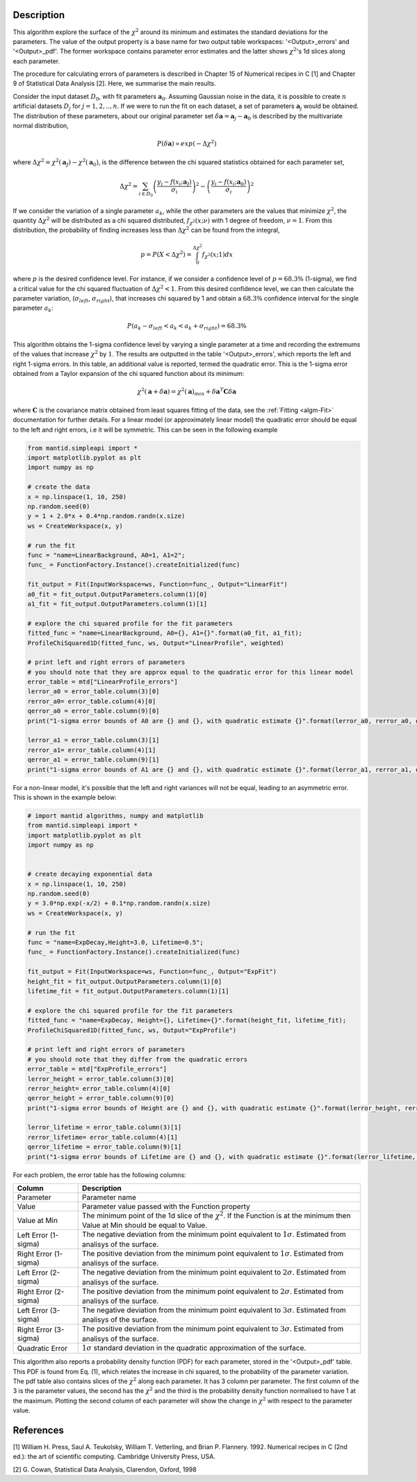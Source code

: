 
.. algorithm::

.. summary::

.. relatedalgorithms::

.. properties::

Description
-----------

This algorithm explore the surface of the :math:`\chi^{2}` around its minimum and estimates the standard deviations for the parameters.
The value of the output property is a base name for two output table workspaces: '<Output>_errors' and '<Output>_pdf'.
The former workspace contains parameter error estimates and the latter shows :math:`\chi^{2}`'s 1d slices along each parameter.

The procedure for calculating errors of parameters is described in Chapter 15 of Numerical recipes in C [1] and Chapter 9
of Statistical Data Analysis [2]. Here, we summarise the main results.

Consider the input dataset :math:`D_0`, with fit parameters :math:`\mathbf a_0`. Assuming Gaussian noise in the data, it is possible
to create :math:`n` artificial datasets :math:`D_j` for :math:`j=1,2,..,n`. If we were to run the fit on each dataset,
a set of parameters :math:`\mathbf a_j` would be obtained. The distribution of these parameters,
about our original parameter set :math:`\delta \mathbf a =  \mathbf a_j - \mathbf a_0` is described by the multivariate normal distribution,

.. math::
    P(\delta \mathbf a ) \propto exp (-\Delta \chi^2)

where :math:`\Delta \chi^2=\chi^2(\mathbf a_J) - \chi^2(\mathbf a_0)`, is the difference between the chi squared statistics obtained for each parameter set,

.. math::
    \Delta \chi^2 = \sum_{i \in D_0} \left ( \frac{y_i -f(x_i;\mathbf a_J)}{\sigma_i}\right)^2 - \left ( \frac{y_i -f(x_i;\mathbf a_0)}{\sigma_i}\right)^2

If we consider the variation of a single parameter :math:`a_k`, while the other parameters are the values that minimize :math:`\chi^2`,
the quantity :math:`\Delta \chi^2` will be distributed as a chi squared distributed, :math:`f_{\chi^2}(x; \nu)` with 1 degree of freedom,
:math:`\nu=1`. From this distribution, the probability of finding increases less than :math:`\Delta \chi^2` can be found from the integral,

.. math::
	p = P(X < \Delta \chi^2 ) = \int_0^{\Delta \chi^2} f_{\chi^2}(x; 1) dx

where :math:`p` is the desired confidence level. For instance, if we consider a confidence level of :math:`p=68.3\%` (1-sigma),
we find a critical value for the chi squared fluctuation of :math:`\Delta \chi^2 < 1`. From this desired confidence level,
we can then calculate the parameter variation, (:math:`\sigma_{left}`, :math:`\sigma_{right}`), that increases chi squared by 1
and obtain a :math:`68.3\%` confidence interval for the single parameter :math:`a_k`:

.. math::
    P( a_k - \sigma_{left} < a_k <  a_k + \sigma_{right}) = 68.3\%

This algorithm obtains the 1-sigma confidence level by varying a single parameter at a time and recording the extremums
of the values that increase :math:`\chi^2` by :math:`1`. The results are outputted in the table '<Output>_errors',
which reports the left and right 1-sigma errors. In this table, an additional value is reported, termed the quadratic error.
This is the 1-sigma error obtained from a Taylor expansion of the chi squared function about its minimum:

.. math::
	\chi^2(\mathbf a + \delta \mathbf a) = \chi^2(\mathbf a)_{min} + \delta \mathbf a^T  \mathbf C \delta \mathbf a

where :math:`\mathbf{C}` is the covariance matrix obtained from least squares fitting of the data, see the :ref:`Fitting <algm-Fit>` documentation for further details.
For a linear model (or approximately linear model) the quadratic error should be equal to the left and right errors, i.e it will be symmetric.
This can be seen in the following example

.. code-block:: python

    from mantid.simpleapi import *
    import matplotlib.pyplot as plt
    import numpy as np

    # create the data
    x = np.linspace(1, 10, 250)
    np.random.seed(0)
    y = 1 + 2.0*x + 0.4*np.random.randn(x.size)
    ws = CreateWorkspace(x, y)

    # run the fit
    func = "name=LinearBackground, A0=1, A1=2";
    func_ = FunctionFactory.Instance().createInitialized(func)

    fit_output = Fit(InputWorkspace=ws, Function=func_, Output="LinearFit")
    a0_fit = fit_output.OutputParameters.column(1)[0]
    a1_fit = fit_output.OutputParameters.column(1)[1]

    # explore the chi squared profile for the fit parameters
    fitted_func = "name=LinearBackground, A0={}, A1={}".format(a0_fit, a1_fit);
    ProfileChiSquared1D(fitted_func, ws, Output="LinearProfile", weighted)

    # print left and right errors of parameters
    # you should note that they are approx equal to the quadratic error for this linear model
    error_table = mtd["LinearProfile_errors"]
    lerror_a0 = error_table.column(3)[0]
    rerror_a0= error_table.column(4)[0]
    qerror_a0 = error_table.column(9)[0]
    print("1-sigma error bounds of A0 are {} and {}, with quadratic estimate {}".format(lerror_a0, rerror_a0, qerror_a0))

    lerror_a1 = error_table.column(3)[1]
    rerror_a1= error_table.column(4)[1]
    qerror_a1 = error_table.column(9)[1]
    print("1-sigma error bounds of A1 are {} and {}, with quadratic estimate {}".format(lerror_a1, rerror_a1, qerror_a1))


For a non-linear model, it's possible that the left and right variances will not be equal, leading to an asymmetric error.
This is shown in the example below:

.. code-block:: python

    # import mantid algorithms, numpy and matplotlib
    from mantid.simpleapi import *
    import matplotlib.pyplot as plt
    import numpy as np


    # create decaying exponential data
    x = np.linspace(1, 10, 250)
    np.random.seed(0)
    y = 3.0*np.exp(-x/2) + 0.1*np.random.randn(x.size)
    ws = CreateWorkspace(x, y)

    # run the fit
    func = "name=ExpDecay,Height=3.0, Lifetime=0.5";
    func_ = FunctionFactory.Instance().createInitialized(func)

    fit_output = Fit(InputWorkspace=ws, Function=func_, Output="ExpFit")
    height_fit = fit_output.OutputParameters.column(1)[0]
    lifetime_fit = fit_output.OutputParameters.column(1)[1]

    # explore the chi squared profile for the fit parameters
    fitted_func = "name=ExpDecay, Height={}, Lifetime={}".format(height_fit, lifetime_fit);
    ProfileChiSquared1D(fitted_func, ws, Output="ExpProfile")

    # print left and right errors of parameters
    # you should note that they differ from the quadratic errors
    error_table = mtd["ExpProfile_errors"]
    lerror_height = error_table.column(3)[0]
    rerror_height= error_table.column(4)[0]
    qerror_height = error_table.column(9)[0]
    print("1-sigma error bounds of Height are {} and {}, with quadratic estimate {}".format(lerror_height, rerror_height, qerror_height))

    lerror_lifetime = error_table.column(3)[1]
    rerror_lifetime= error_table.column(4)[1]
    qerror_lifetime = error_table.column(9)[1]
    print("1-sigma error bounds of Lifetime are {} and {}, with quadratic estimate {}".format(lerror_lifetime, rerror_lifetime, qerror_lifetime))


For each problem, the error table has the following columns:

======================    ==============
Column                    Description
======================    ==============
Parameter                 Parameter name
Value                     Parameter value passed with the Function property
Value at Min              The minimum point of the 1d slice of the :math:`\chi^{2}`. If the Function is at the minimum then
                          Value at Min should be equal to Value.
Left Error (1-sigma)      The negative deviation from the minimum point equivalent to :math:`1\sigma`. Estimated from analisys
                          of the surface.
Right Error (1-sigma)     The positive deviation from the minimum point equivalent to :math:`1\sigma`. Estimated from analisys
                          of the surface.
Left Error (2-sigma)      The negative deviation from the minimum point equivalent to :math:`2\sigma`. Estimated from analisys
                          of the surface.
Right Error (2-sigma)     The positive deviation from the minimum point equivalent to :math:`2\sigma`. Estimated from analisys
                          of the surface.
Left Error (3-sigma)      The negative deviation from the minimum point equivalent to :math:`3\sigma`. Estimated from analisys
                          of the surface.
Right Error (3-sigma)     The positive deviation from the minimum point equivalent to :math:`3\sigma`. Estimated from analisys
                          of the surface.
Quadratic Error           :math:`1\sigma` standard deviation in the quadratic approximation of the surface.
======================    ==============

This algorithm also reports a probability density function (PDF) for each parameter, stored in the '<Output>_pdf' table.
This PDF is found from Eq. (1), which relates the increase in chi squared, to the probability of the parameter variation.
The pdf table also contains slices of the :math:`\chi^{2}` along each parameter. It has 3 column per parameter. The first column of the 3
is the parameter values, the second has the :math:`\chi^{2}` and the third is the probability density function normalised to
have 1 at the maximum. Plotting the second column of each parameter will show the change in :math:`\chi^{2}` with respect to
the parameter value.

References
----------

[1] William H. Press, Saul A. Teukolsky, William T. Vetterling, and Brian P. Flannery. 1992.
Numerical recipes in C (2nd ed.): the art of scientific computing. Cambridge University Press, USA.

[2] G. Cowan, Statistical Data Analysis, Clarendon, Oxford, 1998


.. categories::

.. sourcelink::
